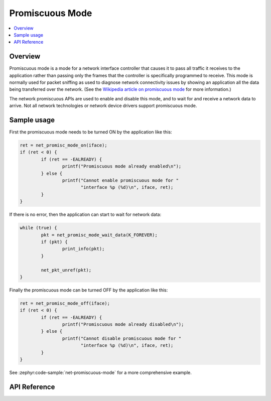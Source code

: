 .. _promiscuous_interface:

Promiscuous Mode
################

.. contents::
    :local:
    :depth: 2

Overview
********

Promiscuous mode is a mode for a network interface controller that
causes it to pass all traffic it receives to the application rather than
passing only the frames that the controller is specifically programmed
to receive. This mode is normally used for packet sniffing as used
to diagnose network connectivity issues by showing an application
all the data being transferred over the network.  (See the
`Wikipedia article on promiscuous mode
<https://en.wikipedia.org/wiki/Promiscuous_mode>`_ for more information.)

The network promiscuous APIs are used to enable and disable this mode,
and to wait for and receive a network data to arrive. Not all network
technologies or network device drivers support promiscuous mode.

Sample usage
************

First the promiscuous mode needs to be turned ON by the application like this:

.. code-block:: c

	ret = net_promisc_mode_on(iface);
	if (ret < 0) {
		if (ret == -EALREADY) {
			printf("Promiscuous mode already enabled\n");
		} else {
			printf("Cannot enable promiscuous mode for "
			       "interface %p (%d)\n", iface, ret);
		}
	}


If there is no error, then the application can start to wait for network data:

.. code-block:: c

	while (true) {
		pkt = net_promisc_mode_wait_data(K_FOREVER);
		if (pkt) {
			print_info(pkt);
		}

		net_pkt_unref(pkt);
	}


Finally the promiscuous mode can be turned OFF by the application like this:

.. code-block:: c

	ret = net_promisc_mode_off(iface);
	if (ret < 0) {
		if (ret == -EALREADY) {
			printf("Promiscuous mode already disabled\n");
		} else {
			printf("Cannot disable promiscuous mode for "
			       "interface %p (%d)\n", iface, ret);
		}
	}


See :zephyr:code-sample:`net-promiscuous-mode` for a more comprehensive example.


API Reference
*************

